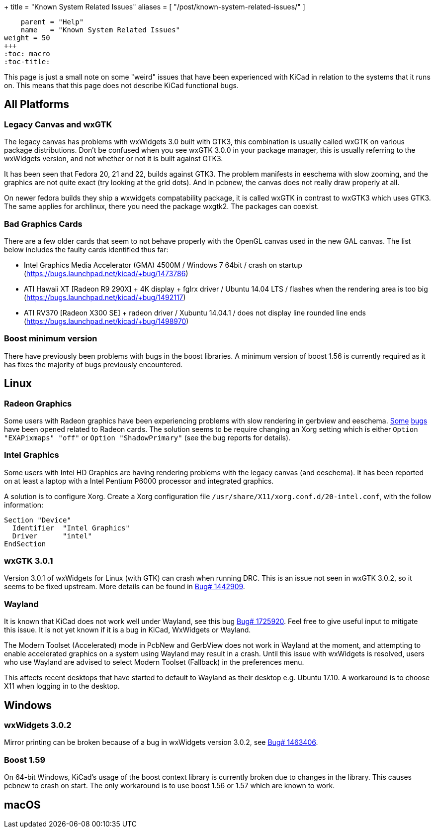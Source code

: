 +++
title = "Known System Related Issues"
aliases = [ "/post/known-system-related-issues/" ]
[menu.main]
    parent = "Help"
    name   = "Known System Related Issues"
weight = 50
+++
:toc: macro
:toc-title:

toc::[]

This page is just a small note on some "weird" issues that have been
experienced with KiCad in relation to the systems that it runs on. This
means that this page does not describe KiCad functional bugs.

== All Platforms
=== Legacy Canvas and wxGTK

The legacy canvas has problems with wxWidgets 3.0 built with GTK3,
this combination is usually called wxGTK on various package
distributions. Don't be confused when you see wxGTK 3.0.0 in your
package manager, this is usually referring to the wxWidgets version,
and not whether or not it is built against GTK3.

It has been seen that Fedora 20, 21 and 22, builds against GTK3.
The problem manifests in eeschema  with slow zooming, and the graphics
are not quite exact (try looking at the grid dots). And in pcbnew, the
canvas does not really draw properly at all.

On newer fedora builds they ship a wxwidgets compatability package, it
is called wxGTK in contrast to wxGTK3 which uses GTK3. The same
applies for archlinux, there you need the package wxgtk2. The packages
can coexist.


=== Bad Graphics Cards

There are a few older cards that seem to not behave properly with the
OpenGL canvas used in the new GAL canvas.
The list below includes the faulty cards identified thus far:

- Intel Graphics Media Accelerator (GMA) 4500M / Windows 7 64bit / crash
on startup (https://bugs.launchpad.net/kicad/+bug/1473786)
- ATI Hawaii XT [Radeon R9 290X] + 4K display + fglrx driver / Ubuntu
14.04 LTS / flashes when the rendering area is too big
(https://bugs.launchpad.net/kicad/+bug/1492117)
- ATI RV370 [Radeon X300 SE] + radeon driver / Xubuntu 14.04.1 / does
not display line rounded line ends
(https://bugs.launchpad.net/kicad/+bug/1498970)


=== Boost minimum version
There have previously been problems with bugs in the boost libraries.
A minimum version of boost 1.56 is currently required as it has fixes the majority of
bugs previously encountered.

== Linux

=== Radeon Graphics

Some users with Radeon graphics have been experiencing problems with
slow rendering in gerbview and eeschema.
https://bugs.launchpad.net/kicad/+bug/1003859[Some]
https://bugs.launchpad.net/kicad/+bug/1186813[bugs] have been opened related to Radeon cards.
The solution seems to be require changing an Xorg setting which is either `Option "EXAPixmaps" "off"` or `Option "ShadowPrimary"` (see the bug reports for details).

=== Intel Graphics
Some users with Intel HD Graphics are having rendering problems with
the legacy canvas (and eeschema). It has been reported on at least a
laptop with a Intel Pentium P6000 processor and integrated graphics.

A solution is to configure Xorg. Create a Xorg configuration file
`/usr/share/X11/xorg.conf.d/20-intel.conf`, with the follow
information:

  Section "Device"
    Identifier  "Intel Graphics"
    Driver      "intel"
  EndSection


=== wxGTK 3.0.1

Version 3.0.1 of wxWidgets for Linux (with GTK) can crash when running
DRC. This is an issue not seen in wxGTK 3.0.2, so it seems to be fixed
upstream. More details can be found in
link:https://bugs.launchpad.net/kicad/+bug/1442909[Bug# 1442909].

=== Wayland
It is known that KiCad does not work well under Wayland, see this bug
link:https://bugs.launchpad.net/kicad/+bug/1725920[Bug# 1725920]. Feel
free to give useful input to mitigate this issue. It is not yet known
if it is a bug in KiCad, WxWidgets or Wayland.

The Modern Toolset (Accelerated) mode in PcbNew and GerbView does not
work in Wayland at the moment, and attempting to enable accelerated
graphics on a system using Wayland may result in a crash.  Until this
issue with wxWidgets is resolved, users who use Wayland are advised
to select Modern Toolset (Fallback) in the preferences menu.

This affects recent desktops that have started to default to Wayland
as their desktop e.g. Ubuntu 17.10. A workaround is to choose X11 when
logging in to the desktop.

== Windows
=== wxWidgets 3.0.2

Mirror printing can be broken because of a bug in wxWidgets version 3.0.2,
see link:https://bugs.launchpad.net/kicad/+bug/1463406[Bug# 1463406].

=== Boost 1.59
On 64-bit Windows, KiCad's usage of the boost context library is currently broken
due to changes in the library. This causes pcbnew to crash on start.
The only workaround is to use boost 1.56 or 1.57 which are known to work.

== macOS
